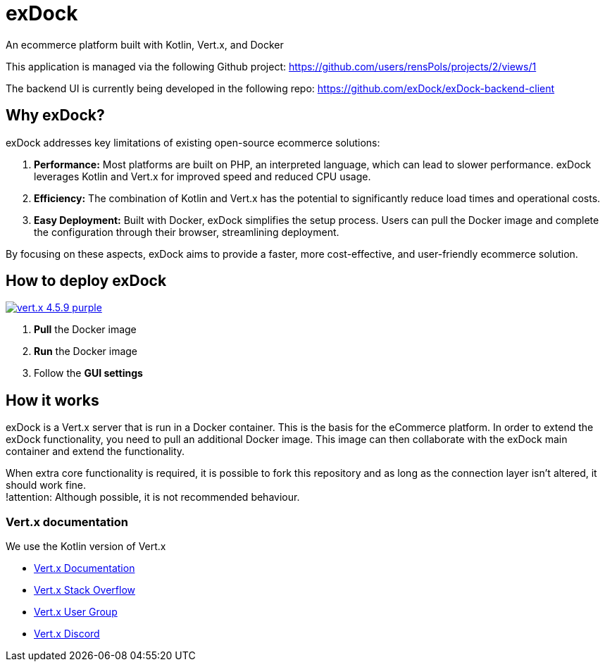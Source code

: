 = exDock

An ecommerce platform built with Kotlin, Vert.x, and Docker

This application is managed via the following Github project:
https://github.com/users/rensPols/projects/2/views/1

The backend UI is currently being developed in the following repo:
https://github.com/exDock/exDock-backend-client

== Why exDock?

exDock addresses key limitations of existing open-source ecommerce solutions:

1. *Performance:* Most platforms are built on PHP, an interpreted language, which can lead to slower performance. exDock leverages Kotlin and Vert.x for improved speed and reduced CPU usage.

2. *Efficiency:* The combination of Kotlin and Vert.x has the potential to significantly reduce load times and operational costs.

3. *Easy Deployment:* Built with Docker, exDock simplifies the setup process. Users can pull the Docker image and complete the configuration through their browser, streamlining deployment.

By focusing on these aspects, exDock aims to provide a faster, more cost-effective, and user-friendly ecommerce solution.

== How to deploy exDock
image:https://img.shields.io/badge/vert.x-4.5.9-purple.svg[link="https://vertx.io"]

1. *Pull* the Docker image
2. *Run* the Docker image
3. Follow the *GUI settings*

== How it works
exDock is a Vert.x server that is run in a Docker container.
This is the basis for the eCommerce platform.
In order to extend the exDock functionality, you need to pull an additional Docker image.
This image can then collaborate with the exDock main container and extend the functionality.

When extra core functionality is required,
it is possible to fork this repository and as long as the connection layer isn't altered,
it should work fine. +
!attention: Although possible, it is not recommended behaviour.

=== Vert.x documentation

We use the Kotlin version of Vert.x

* https://vertx.io/docs/[Vert.x Documentation]
* https://stackoverflow.com/questions/tagged/vert.x?sort=newest&pageSize=15[Vert.x Stack Overflow]
* https://groups.google.com/forum/?fromgroups#!forum/vertx[Vert.x User Group]
* https://discord.gg/6ry7aqPWXy[Vert.x Discord]


